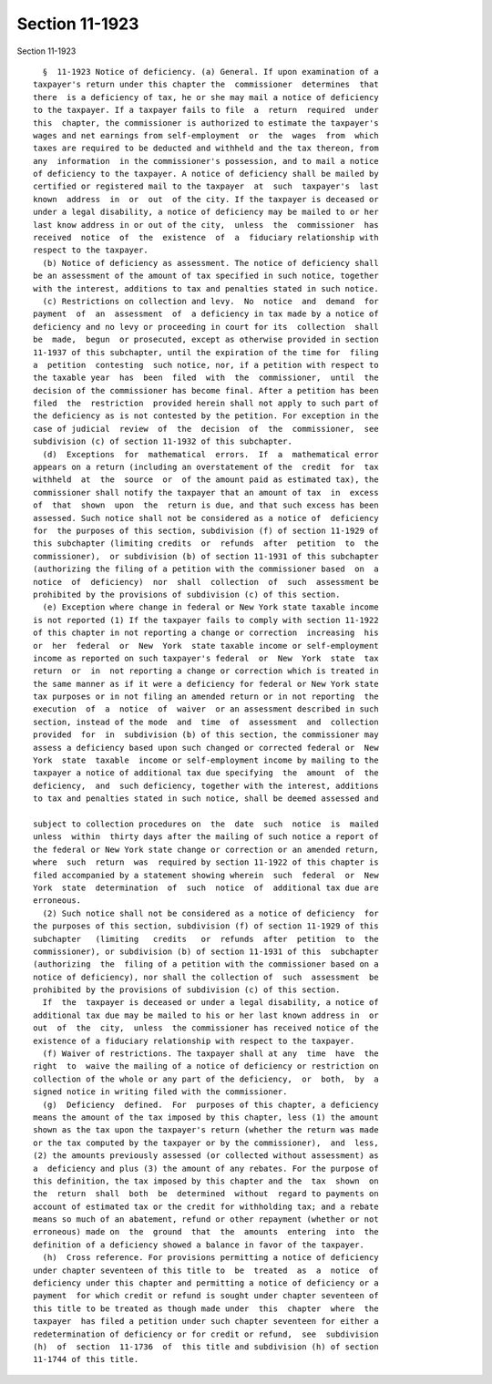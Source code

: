 Section 11-1923
===============

Section 11-1923 ::    
        
     
        §  11-1923 Notice of deficiency. (a) General. If upon examination of a
      taxpayer's return under this chapter the  commissioner  determines  that
      there  is a deficiency of tax, he or she may mail a notice of deficiency
      to the taxpayer. If a taxpayer fails to file  a  return  required  under
      this  chapter, the commissioner is authorized to estimate the taxpayer's
      wages and net earnings from self-employment  or  the  wages  from  which
      taxes are required to be deducted and withheld and the tax thereon, from
      any  information  in the commissioner's possession, and to mail a notice
      of deficiency to the taxpayer. A notice of deficiency shall be mailed by
      certified or registered mail to the taxpayer  at  such  taxpayer's  last
      known  address  in  or  out  of the city. If the taxpayer is deceased or
      under a legal disability, a notice of deficiency may be mailed to or her
      last know address in or out of the city,  unless  the  commissioner  has
      received  notice  of  the  existence  of  a  fiduciary relationship with
      respect to the taxpayer.
        (b) Notice of deficiency as assessment. The notice of deficiency shall
      be an assessment of the amount of tax specified in such notice, together
      with the interest, additions to tax and penalties stated in such notice.
        (c) Restrictions on collection and levy.  No  notice  and  demand  for
      payment  of  an  assessment  of  a deficiency in tax made by a notice of
      deficiency and no levy or proceeding in court for its  collection  shall
      be  made,  begun  or prosecuted, except as otherwise provided in section
      11-1937 of this subchapter, until the expiration of the time for  filing
      a  petition  contesting  such notice, nor, if a petition with respect to
      the taxable year  has  been  filed  with  the  commissioner,  until  the
      decision of the commissioner has become final. After a petition has been
      filed  the  restriction  provided herein shall not apply to such part of
      the deficiency as is not contested by the petition. For exception in the
      case of judicial  review  of  the  decision  of  the  commissioner,  see
      subdivision (c) of section 11-1932 of this subchapter.
        (d)  Exceptions  for  mathematical  errors.  If  a  mathematical error
      appears on a return (including an overstatement of the  credit  for  tax
      withheld  at  the  source  or  of the amount paid as estimated tax), the
      commissioner shall notify the taxpayer that an amount of tax  in  excess
      of  that  shown  upon  the  return is due, and that such excess has been
      assessed. Such notice shall not be considered as a notice of  deficiency
      for  the purposes of this section, subdivision (f) of section 11-1929 of
      this subchapter (limiting credits  or  refunds  after  petition  to  the
      commissioner),  or subdivision (b) of section 11-1931 of this subchapter
      (authorizing the filing of a petition with the commissioner based  on  a
      notice  of  deficiency)  nor  shall  collection  of  such  assessment be
      prohibited by the provisions of subdivision (c) of this section.
        (e) Exception where change in federal or New York state taxable income
      is not reported (1) If the taxpayer fails to comply with section 11-1922
      of this chapter in not reporting a change or correction  increasing  his
      or  her  federal  or  New  York  state taxable income or self-employment
      income as reported on such taxpayer's federal  or  New  York  state  tax
      return  or  in  not reporting a change or correction which is treated in
      the same manner as if it were a deficiency for federal or New York state
      tax purposes or in not filing an amended return or in not reporting  the
      execution  of  a  notice  of  waiver  or an assessment described in such
      section, instead of the mode  and  time  of  assessment  and  collection
      provided  for  in  subdivision (b) of this section, the commissioner may
      assess a deficiency based upon such changed or corrected federal or  New
      York  state  taxable  income or self-employment income by mailing to the
      taxpayer a notice of additional tax due specifying  the  amount  of  the
      deficiency,  and  such deficiency, together with the interest, additions
      to tax and penalties stated in such notice, shall be deemed assessed and
    
      subject to collection procedures on  the  date  such  notice  is  mailed
      unless  within  thirty days after the mailing of such notice a report of
      the federal or New York state change or correction or an amended return,
      where  such  return  was  required by section 11-1922 of this chapter is
      filed accompanied by a statement showing wherein  such  federal  or  New
      York  state  determination  of  such  notice  of  additional tax due are
      erroneous.
        (2) Such notice shall not be considered as a notice of deficiency  for
      the purposes of this section, subdivision (f) of section 11-1929 of this
      subchapter   (limiting   credits   or  refunds  after  petition  to  the
      commissioner), or subdivision (b) of section 11-1931 of this  subchapter
      (authorizing  the  filing of a petition with the commissioner based on a
      notice of deficiency), nor shall the collection of  such  assessment  be
      prohibited by the provisions of subdivision (c) of this section.
        If  the  taxpayer is deceased or under a legal disability, a notice of
      additional tax due may be mailed to his or her last known address in  or
      out  of  the  city,  unless  the commissioner has received notice of the
      existence of a fiduciary relationship with respect to the taxpayer.
        (f) Waiver of restrictions. The taxpayer shall at any  time  have  the
      right  to  waive the mailing of a notice of deficiency or restriction on
      collection of the whole or any part of the deficiency,  or  both,  by  a
      signed notice in writing filed with the commissioner.
        (g)  Deficiency  defined.  For  purposes of this chapter, a deficiency
      means the amount of the tax imposed by this chapter, less (1) the amount
      shown as the tax upon the taxpayer's return (whether the return was made
      or the tax computed by the taxpayer or by the commissioner),  and  less,
      (2) the amounts previously assessed (or collected without assessment) as
      a  deficiency and plus (3) the amount of any rebates. For the purpose of
      this definition, the tax imposed by this chapter and the  tax  shown  on
      the  return  shall  both  be  determined  without  regard to payments on
      account of estimated tax or the credit for withholding tax; and a rebate
      means so much of an abatement, refund or other repayment (whether or not
      erroneous) made on  the  ground  that  the  amounts  entering  into  the
      definition of a deficiency showed a balance in favor of the taxpayer.
        (h)  Cross reference. For provisions permitting a notice of deficiency
      under chapter seventeen of this title to  be  treated  as  a  notice  of
      deficiency under this chapter and permitting a notice of deficiency or a
      payment  for which credit or refund is sought under chapter seventeen of
      this title to be treated as though made under  this  chapter  where  the
      taxpayer  has filed a petition under such chapter seventeen for either a
      redetermination of deficiency or for credit or refund,  see  subdivision
      (h)  of  section  11-1736  of  this title and subdivision (h) of section
      11-1744 of this title.
    
    
    
    
    
    
    